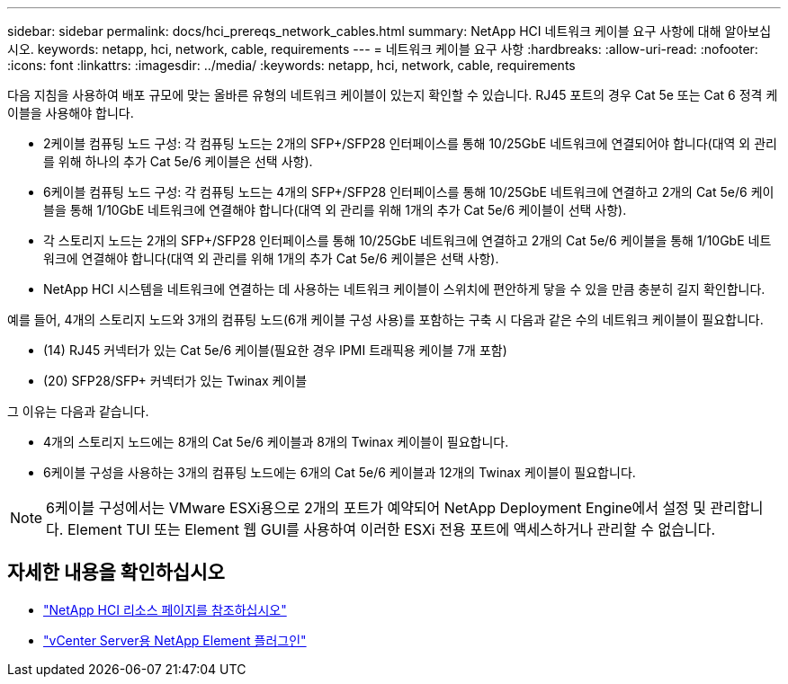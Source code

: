 ---
sidebar: sidebar 
permalink: docs/hci_prereqs_network_cables.html 
summary: NetApp HCI 네트워크 케이블 요구 사항에 대해 알아보십시오. 
keywords: netapp, hci, network, cable, requirements 
---
= 네트워크 케이블 요구 사항
:hardbreaks:
:allow-uri-read: 
:nofooter: 
:icons: font
:linkattrs: 
:imagesdir: ../media/
:keywords: netapp, hci, network, cable, requirements


[role="lead"]
다음 지침을 사용하여 배포 규모에 맞는 올바른 유형의 네트워크 케이블이 있는지 확인할 수 있습니다. RJ45 포트의 경우 Cat 5e 또는 Cat 6 정격 케이블을 사용해야 합니다.

* 2케이블 컴퓨팅 노드 구성: 각 컴퓨팅 노드는 2개의 SFP+/SFP28 인터페이스를 통해 10/25GbE 네트워크에 연결되어야 합니다(대역 외 관리를 위해 하나의 추가 Cat 5e/6 케이블은 선택 사항).
* 6케이블 컴퓨팅 노드 구성: 각 컴퓨팅 노드는 4개의 SFP+/SFP28 인터페이스를 통해 10/25GbE 네트워크에 연결하고 2개의 Cat 5e/6 케이블을 통해 1/10GbE 네트워크에 연결해야 합니다(대역 외 관리를 위해 1개의 추가 Cat 5e/6 케이블이 선택 사항).
* 각 스토리지 노드는 2개의 SFP+/SFP28 인터페이스를 통해 10/25GbE 네트워크에 연결하고 2개의 Cat 5e/6 케이블을 통해 1/10GbE 네트워크에 연결해야 합니다(대역 외 관리를 위해 1개의 추가 Cat 5e/6 케이블은 선택 사항).
* NetApp HCI 시스템을 네트워크에 연결하는 데 사용하는 네트워크 케이블이 스위치에 편안하게 닿을 수 있을 만큼 충분히 길지 확인합니다.


예를 들어, 4개의 스토리지 노드와 3개의 컴퓨팅 노드(6개 케이블 구성 사용)를 포함하는 구축 시 다음과 같은 수의 네트워크 케이블이 필요합니다.

* (14) RJ45 커넥터가 있는 Cat 5e/6 케이블(필요한 경우 IPMI 트래픽용 케이블 7개 포함)
* (20) SFP28/SFP+ 커넥터가 있는 Twinax 케이블


그 이유는 다음과 같습니다.

* 4개의 스토리지 노드에는 8개의 Cat 5e/6 케이블과 8개의 Twinax 케이블이 필요합니다.
* 6케이블 구성을 사용하는 3개의 컴퓨팅 노드에는 6개의 Cat 5e/6 케이블과 12개의 Twinax 케이블이 필요합니다.



NOTE: 6케이블 구성에서는 VMware ESXi용으로 2개의 포트가 예약되어 NetApp Deployment Engine에서 설정 및 관리합니다. Element TUI 또는 Element 웹 GUI를 사용하여 이러한 ESXi 전용 포트에 액세스하거나 관리할 수 없습니다.

[discrete]
== 자세한 내용을 확인하십시오

* https://www.netapp.com/hybrid-cloud/hci-documentation/["NetApp HCI 리소스 페이지를 참조하십시오"^]
* https://docs.netapp.com/us-en/vcp/index.html["vCenter Server용 NetApp Element 플러그인"^]

